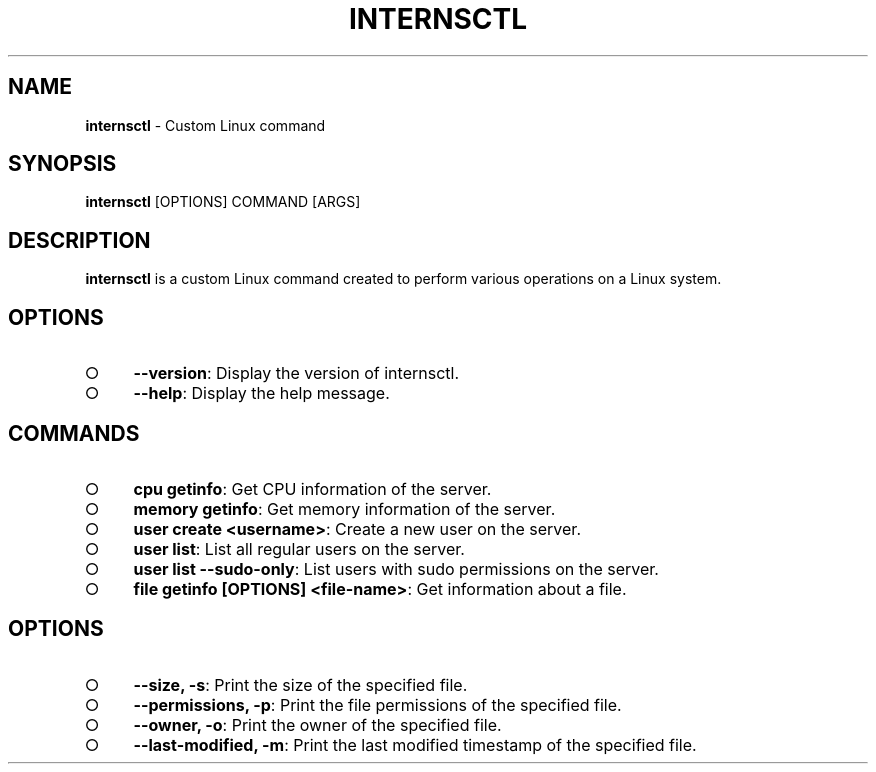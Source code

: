 .\" generated with Ronn-NG/v0.9.1
.\" http://github.com/apjanke/ronn-ng/tree/0.9.1
.TH "INTERNSCTL" "1" "July 2023" ""
.SH "NAME"
\fBinternsctl\fR \- Custom Linux command
.SH "SYNOPSIS"
\fBinternsctl\fR [OPTIONS] COMMAND [ARGS]
.SH "DESCRIPTION"
\fBinternsctl\fR is a custom Linux command created to perform various operations on a Linux system\.
.SH "OPTIONS"
.IP "\[ci]" 4
\fB\-\-version\fR: Display the version of internsctl\.
.IP "\[ci]" 4
\fB\-\-help\fR: Display the help message\.
.IP "" 0
.SH "COMMANDS"
.IP "\[ci]" 4
\fBcpu getinfo\fR: Get CPU information of the server\.
.IP "\[ci]" 4
\fBmemory getinfo\fR: Get memory information of the server\.
.IP "\[ci]" 4
\fBuser create <username>\fR: Create a new user on the server\.
.IP "\[ci]" 4
\fBuser list\fR: List all regular users on the server\.
.IP "\[ci]" 4
\fBuser list \-\-sudo\-only\fR: List users with sudo permissions on the server\.
.IP "\[ci]" 4
\fBfile getinfo [OPTIONS] <file\-name>\fR: Get information about a file\.
.IP "" 0
.SH "OPTIONS"
.IP "\[ci]" 4
\fB\-\-size, \-s\fR: Print the size of the specified file\.
.IP "\[ci]" 4
\fB\-\-permissions, \-p\fR: Print the file permissions of the specified file\.
.IP "\[ci]" 4
\fB\-\-owner, \-o\fR: Print the owner of the specified file\.
.IP "\[ci]" 4
\fB\-\-last\-modified, \-m\fR: Print the last modified timestamp of the specified file\.
.IP "" 0

